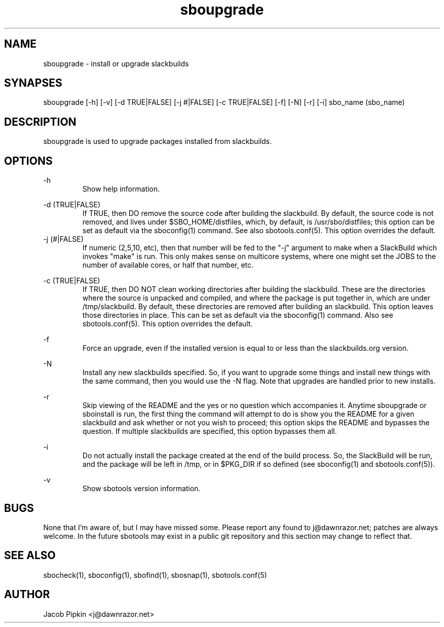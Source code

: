 .TH sboupgrade 1 "Prickle-Prickle, the 61st day of Discord in the YOLD 3178" "sbotools 0.3 fnord" dawnrazor.net
.SH NAME
.P
sboupgrade - install or upgrade slackbuilds
.SH SYNAPSES
.P
sboupgrade [-h] [-v] [-d TRUE|FALSE] [-j #|FALSE] [-c TRUE|FALSE] [-f] [-N] [-r] [-i] sbo_name (sbo_name)
.SH DESCRIPTION
.P
sboupgrade is used to upgrade packages installed from slackbuilds.
.SH OPTIONS
.P
-h
.RS
Show help information.
.RE
.P
-d (TRUE|FALSE)
.RS
If TRUE, then DO remove the source code after building the slackbuild. By default, the source code is not removed, and lives under $SBO_HOME/distfiles, which, by default, is /usr/sbo/distfiles; this option can be set as default via the sboconfig(1) command. See also sbotools.conf(5). This option overrides the default.
.RE
-j (#|FALSE)
.RS
If numeric (2,5,10, etc), then that number will be fed to the "-j" argument to make when a SlackBuild which invokes "make" is run. This only makes sense on multicore systems, where one might set the JOBS to the number of available cores, or half that number, etc.
.RE
.P
-c (TRUE|FALSE)
.RS
If TRUE, then DO NOT clean working directories after building the slackbuild. These are the directories where the source is unpacked and compiled, and where the package is put together in, which are under /tmp/slackbuild. By default, these directories are removed after building an slackbuild. This option leaves those directories in place. This can be set as default via the sboconfig(1) command. Also see sbotools.conf(5). This option overrides the default.
.RE
.P
-f
.RS
Force an upgrade, even if the installed version is equal to or less than the slackbuilds.org version.
.RE
.P
-N
.RS
Install any new slackbuilds specified. So, if you want to upgrade some things and install new things with the same command, then you would use the -N flag. Note that upgrades are handled prior to new installs.
.RE
.P
-r
.RS
Skip viewing of the README and the yes or no question which accompanies it. Anytime sboupgrade or sboinstall is run, the first thing the command will attempt to do is show you the README for a given slackbuild and ask whether or not you wish to proceed; this option skips the README and bypasses the question. If multiple slackbuilds are specified, this option bypasses them all.
.RE
.P
-i
.RS
Do not actually install the package created at the end of the build process. So, the SlackBuild will be run, and the package will be left in /tmp, or in $PKG_DIR if so defined (see sboconfig(1) and sbotools.conf(5)).
.RE
.P
-v
.RS
Show sbotools version information.
.RE
.SH BUGS
.P
None that I'm aware of, but I may have missed some. Please report any found to j@dawnrazor.net; patches are always welcome. In the future sbotools may exist in a public git repository and this section may change to reflect that.
.SH SEE ALSO
.P
sbocheck(1), sboconfig(1), sbofind(1), sbosnap(1), sbotools.conf(5)
.SH AUTHOR
.P
Jacob Pipkin <j@dawnrazor.net>
